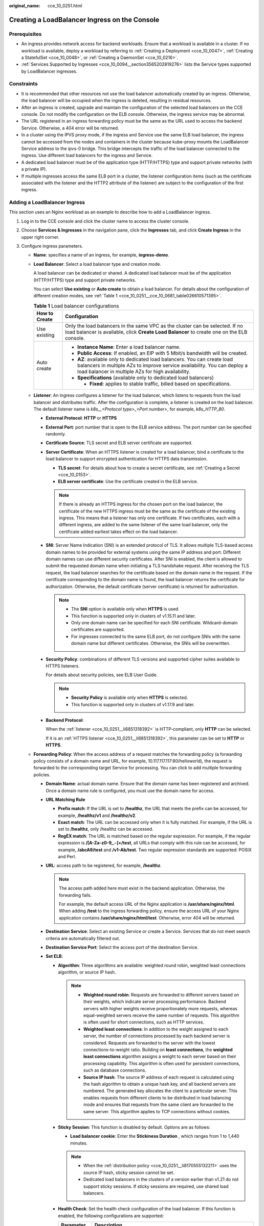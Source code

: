 :original_name: cce_10_0251.html

.. _cce_10_0251:

Creating a LoadBalancer Ingress on the Console
==============================================

Prerequisites
-------------

-  An ingress provides network access for backend workloads. Ensure that a workload is available in a cluster. If no workload is available, deploy a workload by referring to :ref:`Creating a Deployment <cce_10_0047>`, :ref:`Creating a StatefulSet <cce_10_0048>`, or :ref:`Creating a DaemonSet <cce_10_0216>`.
-  :ref:`Services Supported by Ingresses <cce_10_0094__section3565202819276>` lists the Service types supported by LoadBalancer ingresses.

Constraints
-----------

-  It is recommended that other resources not use the load balancer automatically created by an ingress. Otherwise, the load balancer will be occupied when the ingress is deleted, resulting in residual resources.
-  After an ingress is created, upgrade and maintain the configuration of the selected load balancers on the CCE console. Do not modify the configuration on the ELB console. Otherwise, the ingress service may be abnormal.
-  The URL registered in an ingress forwarding policy must be the same as the URL used to access the backend Service. Otherwise, a 404 error will be returned.
-  In a cluster using the IPVS proxy mode, if the ingress and Service use the same ELB load balancer, the ingress cannot be accessed from the nodes and containers in the cluster because kube-proxy mounts the LoadBalancer Service address to the ipvs-0 bridge. This bridge intercepts the traffic of the load balancer connected to the ingress. Use different load balancers for the ingress and Service.
-  A dedicated load balancer must be of the application type (HTTP/HTTPS) type and support private networks (with a private IP).
-  If multiple ingresses access the same ELB port in a cluster, the listener configuration items (such as the certificate associated with the listener and the HTTP2 attribute of the listener) are subject to the configuration of the first ingress.

Adding a LoadBalancer Ingress
-----------------------------

This section uses an Nginx workload as an example to describe how to add a LoadBalancer ingress.

#. Log in to the CCE console and click the cluster name to access the cluster console.

#. Choose **Services & Ingresses** in the navigation pane, click the **Ingresses** tab, and click **Create Ingress** in the upper right corner.

#. Configure ingress parameters.

   -  **Name**: specifies a name of an ingress, for example, **ingress-demo**.

   -  **Load Balancer**: Select a load balancer type and creation mode.

      A load balancer can be dedicated or shared. A dedicated load balancer must be of the application (HTTP/HTTPS) type and support private networks.

      You can select **Use existing** or **Auto create** to obtain a load balancer. For details about the configuration of different creation modes, see :ref:`Table 1 <cce_10_0251__cce_10_0681_table026610571395>`.

      .. _cce_10_0251__cce_10_0681_table026610571395:

      .. table:: **Table 1** Load balancer configurations

         +-----------------------------------+-------------------------------------------------------------------------------------------------------------------------------------------------------------------------------------------------------------+
         | How to Create                     | Configuration                                                                                                                                                                                               |
         +===================================+=============================================================================================================================================================================================================+
         | Use existing                      | Only the load balancers in the same VPC as the cluster can be selected. If no load balancer is available, click **Create Load Balancer** to create one on the ELB console.                                  |
         +-----------------------------------+-------------------------------------------------------------------------------------------------------------------------------------------------------------------------------------------------------------+
         | Auto create                       | -  **Instance Name**: Enter a load balancer name.                                                                                                                                                           |
         |                                   | -  **Public Access**: If enabled, an EIP with 5 Mbit/s bandwidth will be created.                                                                                                                           |
         |                                   | -  **AZ**: available only to dedicated load balancers. You can create load balancers in multiple AZs to improve service availability. You can deploy a load balancer in multiple AZs for high availability. |
         |                                   | -  **Specifications** (available only to dedicated load balancers)                                                                                                                                          |
         |                                   |                                                                                                                                                                                                             |
         |                                   |    -  **Fixed**: applies to stable traffic, billed based on specifications.                                                                                                                                 |
         +-----------------------------------+-------------------------------------------------------------------------------------------------------------------------------------------------------------------------------------------------------------+

   -  .. _cce_10_0251__li6851318392:

      **Listener**: An ingress configures a listener for the load balancer, which listens to requests from the load balancer and distributes traffic. After the configuration is complete, a listener is created on the load balancer. The default listener name is *k8s__<Protocol type>_<Port number>*, for example, *k8s_HTTP_80*.

      -  **External Protocol**: **HTTP** or **HTTPS**

      -  **External Port**: port number that is open to the ELB service address. The port number can be specified randomly.

      -  **Certificate Source**: TLS secret and ELB server certificate are supported.

      -  **Server Certificate**: When an HTTPS listener is created for a load balancer, bind a certificate to the load balancer to support encrypted authentication for HTTPS data transmission.

         -  **TLS secret**: For details about how to create a secret certificate, see :ref:`Creating a Secret <cce_10_0153>`.
         -  **ELB server certificate**: Use the certificate created in the ELB service.

         .. note::

            If there is already an HTTPS ingress for the chosen port on the load balancer, the certificate of the new HTTPS ingress must be the same as the certificate of the existing ingress. This means that a listener has only one certificate. If two certificates, each with a different ingress, are added to the same listener of the same load balancer, only the certificate added earliest takes effect on the load balancer.

      -  **SNI**: Server Name Indication (SNI) is an extended protocol of TLS. It allows multiple TLS-based access domain names to be provided for external systems using the same IP address and port. Different domain names can use different security certificates. After SNI is enabled, the client is allowed to submit the requested domain name when initiating a TLS handshake request. After receiving the TLS request, the load balancer searches for the certificate based on the domain name in the request. If the certificate corresponding to the domain name is found, the load balancer returns the certificate for authorization. Otherwise, the default certificate (server certificate) is returned for authorization.

         .. note::

            -  The **SNI** option is available only when **HTTPS** is used.

            -  This function is supported only in clusters of v1.15.11 and later.
            -  Only one domain name can be specified for each SNI certificate. Wildcard-domain certificates are supported.
            -  For ingresses connected to the same ELB port, do not configure SNIs with the same domain name but different certificates. Otherwise, the SNIs will be overwritten.

      -  **Security Policy**: combinations of different TLS versions and supported cipher suites available to HTTPS listeners.

         For details about security policies, see ELB User Guide.

         .. note::

            -  **Security Policy** is available only when **HTTPS** is selected.
            -  This function is supported only in clusters of v1.17.9 and later.

      -  **Backend Protocol**:

         When the :ref:`listener <cce_10_0251__li6851318392>` is HTTP-compliant, only **HTTP** can be selected.

         If it is an :ref:`HTTPS listener <cce_10_0251__li6851318392>`, this parameter can be set to **HTTP** or **HTTPS**.

   -  **Forwarding Policy**: When the access address of a request matches the forwarding policy (a forwarding policy consists of a domain name and URL, for example, 10.117.117.117:80/helloworld), the request is forwarded to the corresponding target Service for processing. You can click |image1| to add multiple forwarding policies.

      -  **Domain Name**: actual domain name. Ensure that the domain name has been registered and archived. Once a domain name rule is configured, you must use the domain name for access.
      -  **URL Matching Rule**

         -  **Prefix match**: If the URL is set to **/healthz**, the URL that meets the prefix can be accessed, for example, **/healthz/v1** and **/healthz/v2**.
         -  **Exact match**: The URL can be accessed only when it is fully matched. For example, if the URL is set to **/healthz**, only /healthz can be accessed.
         -  **RegEX match**: The URL is matched based on the regular expression. For example, if the regular expression is **/[A-Za-z0-9_.-]+/test**, all URLs that comply with this rule can be accessed, for example, **/abcA9/test** and **/v1-Ab/test**. Two regular expression standards are supported: POSIX and Perl.

      -  **URL**: access path to be registered, for example, **/healthz**.

         .. note::

            The access path added here must exist in the backend application. Otherwise, the forwarding fails.

            For example, the default access URL of the Nginx application is **/usr/share/nginx/html**. When adding **/test** to the ingress forwarding policy, ensure the access URL of your Nginx application contains **/usr/share/nginx/html/test**. Otherwise, error 404 will be returned.

      -  **Destination Service**: Select an existing Service or create a Service. Services that do not meet search criteria are automatically filtered out.
      -  **Destination Service Port**: Select the access port of the destination Service.
      -  **Set ELB**:

         -  .. _cce_10_0251__li8170555132211:

            **Algorithm**: Three algorithms are available: weighted round robin, weighted least connections algorithm, or source IP hash.

            .. note::

               -  **Weighted round robin**: Requests are forwarded to different servers based on their weights, which indicate server processing performance. Backend servers with higher weights receive proportionately more requests, whereas equal-weighted servers receive the same number of requests. This algorithm is often used for short connections, such as HTTP services.
               -  **Weighted least connections**: In addition to the weight assigned to each server, the number of connections processed by each backend server is considered. Requests are forwarded to the server with the lowest connections-to-weight ratio. Building on **least connections**, the **weighted least connections** algorithm assigns a weight to each server based on their processing capability. This algorithm is often used for persistent connections, such as database connections.
               -  **Source IP hash**: The source IP address of each request is calculated using the hash algorithm to obtain a unique hash key, and all backend servers are numbered. The generated key allocates the client to a particular server. This enables requests from different clients to be distributed in load balancing mode and ensures that requests from the same client are forwarded to the same server. This algorithm applies to TCP connections without cookies.

         -  **Sticky Session**: This function is disabled by default. Options are as follows:

            -  **Load balancer cookie**: Enter the **Stickiness Duration** , which ranges from 1 to 1,440 minutes.

            .. note::

               -  When the :ref:`distribution policy <cce_10_0251__li8170555132211>` uses the source IP hash, sticky session cannot be set.
               -  Dedicated load balancers in the clusters of a version earlier than v1.21 do not support sticky sessions. If sticky sessions are required, use shared load balancers.

         -  **Health Check**: Set the health check configuration of the load balancer. If this function is enabled, the following configurations are supported:

            +-----------------------------------+---------------------------------------------------------------------------------------------------------------------------------------------------------------------------------------------------------------------------------------------------------+
            | Parameter                         | Description                                                                                                                                                                                                                                             |
            +===================================+=========================================================================================================================================================================================================================================================+
            | Protocol                          | When the protocol of the target Service port is TCP, more protocols including HTTP are supported.                                                                                                                                                       |
            |                                   |                                                                                                                                                                                                                                                         |
            |                                   | -  **Check Path** (supported only by HTTP for health check): specifies the health check URL. The check path must start with a slash (/) and contain 1 to 80 characters.                                                                                 |
            +-----------------------------------+---------------------------------------------------------------------------------------------------------------------------------------------------------------------------------------------------------------------------------------------------------+
            | Port                              | By default, the service port (NodePort or container port of the Service) is used for health check. You can also specify another port for health check. After the port is specified, a service port named **cce-healthz** will be added for the Service. |
            |                                   |                                                                                                                                                                                                                                                         |
            |                                   | -  **Node Port**: If a shared load balancer is used or no ENI instance is associated, the node port is used as the health check port. If this parameter is not specified, a random port is used. The value ranges from 30000 to 32767.                  |
            |                                   | -  **Container Port**: When a dedicated load balancer is associated with an ENI instance, the container port is used for health check. The value ranges from 1 to 65535.                                                                                |
            +-----------------------------------+---------------------------------------------------------------------------------------------------------------------------------------------------------------------------------------------------------------------------------------------------------+
            | Check Period (s)                  | Specifies the maximum interval between health checks. The value ranges from 1 to 50.                                                                                                                                                                    |
            +-----------------------------------+---------------------------------------------------------------------------------------------------------------------------------------------------------------------------------------------------------------------------------------------------------+
            | Timeout (s)                       | Specifies the maximum timeout duration for each health check. The value ranges from 1 to 50.                                                                                                                                                            |
            +-----------------------------------+---------------------------------------------------------------------------------------------------------------------------------------------------------------------------------------------------------------------------------------------------------+
            | Max. Retries                      | Specifies the maximum number of health check retries. The value ranges from 1 to 10.                                                                                                                                                                    |
            +-----------------------------------+---------------------------------------------------------------------------------------------------------------------------------------------------------------------------------------------------------------------------------------------------------+

      -  **Operation**: Click **Delete** to delete the configuration.

   -  **Annotation**: Ingresses provide some advanced CCE functions, which are implemented by annotations. When you use kubectl to create a container, annotations will be used. For details, see :ref:`Creating an Ingress - Automatically Creating a Load Balancer <cce_10_0252__section3675115714214>` or :ref:`Creating an Ingress - Interconnecting with an Existing Load Balancer <cce_10_0252__section32300431736>`.

#. After the configuration is complete, click **OK**. After the ingress is created, it is displayed in the ingress list.

   On the ELB console, you can view the ELB automatically created through CCE. The default name is **cce-lb-ingress.UID**. Click the ELB name to access its details page. On the **Listeners** tab page, view the route settings of the ingress, including the URL, listener port, and backend server group port.

   .. important::

      After an ingress is created, upgrade and maintain the selected load balancer on the CCE console. Do not modify the configuration on the ELB console. Otherwise, the ingress service may be abnormal.

#. Access the /healthz interface of the workload, for example, workload **defaultbackend**.

   a. Obtain the access address of the **/healthz** interface of the workload. The access address consists of the load balancer IP address, external port, and mapping URL, for example, 10.**.**.**:80/healthz.

   b. Enter the URL of the /healthz interface, for example, http://10.**.**.**:80/healthz, in the address box of the browser to access the workload, as shown in :ref:`Figure 1 <cce_10_0251__fig17115192714367>`.

      .. _cce_10_0251__fig17115192714367:

      .. figure:: /_static/images/en-us_image_0000001851586992.png
         :alt: **Figure 1** Accessing the /healthz interface of defaultbackend

         **Figure 1** Accessing the /healthz interface of defaultbackend

.. |image1| image:: /_static/images/en-us_image_0000001851586988.png
